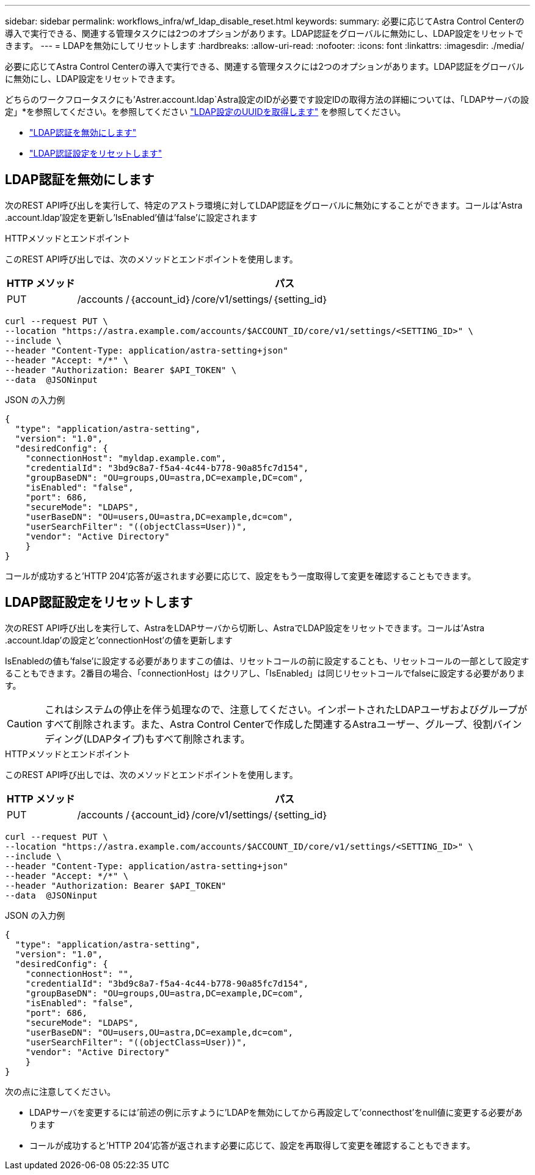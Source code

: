 ---
sidebar: sidebar 
permalink: workflows_infra/wf_ldap_disable_reset.html 
keywords:  
summary: 必要に応じてAstra Control Centerの導入で実行できる、関連する管理タスクには2つのオプションがあります。LDAP認証をグローバルに無効にし、LDAP設定をリセットできます。 
---
= LDAPを無効にしてリセットします
:hardbreaks:
:allow-uri-read: 
:nofooter: 
:icons: font
:linkattrs: 
:imagesdir: ./media/


[role="lead"]
必要に応じてAstra Control Centerの導入で実行できる、関連する管理タスクには2つのオプションがあります。LDAP認証をグローバルに無効にし、LDAP設定をリセットできます。

どちらのワークフロータスクにも'Astrer.account.ldap`Astra設定のIDが必要です設定IDの取得方法の詳細については、「LDAPサーバの設定」*を参照してください。を参照してください link:../workflows_infra/wf_ldap_configure_server.html#3-retrieve-the-uuid-of-the-ldap-setting["LDAP設定のUUIDを取得します"] を参照してください。

* link:../workflows_infra/wf_ldap_disable_reset.html#disable-ldap-authentication["LDAP認証を無効にします"]
* link:../workflows_infra/wf_ldap_disable_reset.html#reset-the-ldap-authentication-configuration["LDAP認証設定をリセットします"]




== LDAP認証を無効にします

次のREST API呼び出しを実行して、特定のアストラ環境に対してLDAP認証をグローバルに無効にすることができます。コールは'Astra .account.ldap'設定を更新し'IsEnabled'値は'false'に設定されます

.HTTPメソッドとエンドポイント
このREST API呼び出しでは、次のメソッドとエンドポイントを使用します。

[cols="1,6"]
|===
| HTTP メソッド | パス 


| PUT | /accounts /｛account_id｝/core/v1/settings/｛setting_id｝ 
|===
[source, curl]
----
curl --request PUT \
--location "https://astra.example.com/accounts/$ACCOUNT_ID/core/v1/settings/<SETTING_ID>" \
--include \
--header "Content-Type: application/astra-setting+json"
--header "Accept: */*" \
--header "Authorization: Bearer $API_TOKEN" \
--data  @JSONinput
----
.JSON の入力例
[source, json]
----
{
  "type": "application/astra-setting",
  "version": "1.0",
  "desiredConfig": {
    "connectionHost": "myldap.example.com",
    "credentialId": "3bd9c8a7-f5a4-4c44-b778-90a85fc7d154",
    "groupBaseDN": "OU=groups,OU=astra,DC=example,DC=com",
    "isEnabled": "false",
    "port": 686,
    "secureMode": "LDAPS",
    "userBaseDN": "OU=users,OU=astra,DC=example,dc=com",
    "userSearchFilter": "((objectClass=User))",
    "vendor": "Active Directory"
    }
}
----
コールが成功すると'HTTP 204'応答が返されます必要に応じて、設定をもう一度取得して変更を確認することもできます。



== LDAP認証設定をリセットします

次のREST API呼び出しを実行して、AstraをLDAPサーバから切断し、AstraでLDAP設定をリセットできます。コールは'Astra .account.ldap'の設定と'connectionHost'の値を更新します

IsEnabledの値も'false'に設定する必要がありますこの値は、リセットコールの前に設定することも、リセットコールの一部として設定することもできます。2番目の場合、「connectionHost」はクリアし、「IsEnabled」は同じリセットコールでfalseに設定する必要があります。


CAUTION: これはシステムの停止を伴う処理なので、注意してください。インポートされたLDAPユーザおよびグループがすべて削除されます。また、Astra Control Centerで作成した関連するAstraユーザー、グループ、役割バインディング(LDAPタイプ)もすべて削除されます。

.HTTPメソッドとエンドポイント
このREST API呼び出しでは、次のメソッドとエンドポイントを使用します。

[cols="1,6"]
|===
| HTTP メソッド | パス 


| PUT | /accounts /｛account_id｝/core/v1/settings/｛setting_id｝ 
|===
[source, curl]
----
curl --request PUT \
--location "https://astra.example.com/accounts/$ACCOUNT_ID/core/v1/settings/<SETTING_ID>" \
--include \
--header "Content-Type: application/astra-setting+json"
--header "Accept: */*" \
--header "Authorization: Bearer $API_TOKEN"
--data  @JSONinput
----
.JSON の入力例
[source, json]
----
{
  "type": "application/astra-setting",
  "version": "1.0",
  "desiredConfig": {
    "connectionHost": "",
    "credentialId": "3bd9c8a7-f5a4-4c44-b778-90a85fc7d154",
    "groupBaseDN": "OU=groups,OU=astra,DC=example,DC=com",
    "isEnabled": "false",
    "port": 686,
    "secureMode": "LDAPS",
    "userBaseDN": "OU=users,OU=astra,DC=example,dc=com",
    "userSearchFilter": "((objectClass=User))",
    "vendor": "Active Directory"
    }
}
----
次の点に注意してください。

* LDAPサーバを変更するには'前述の例に示すように'LDAPを無効にしてから再設定して'connecthost'をnull値に変更する必要があります
* コールが成功すると'HTTP 204'応答が返されます必要に応じて、設定を再取得して変更を確認することもできます。

